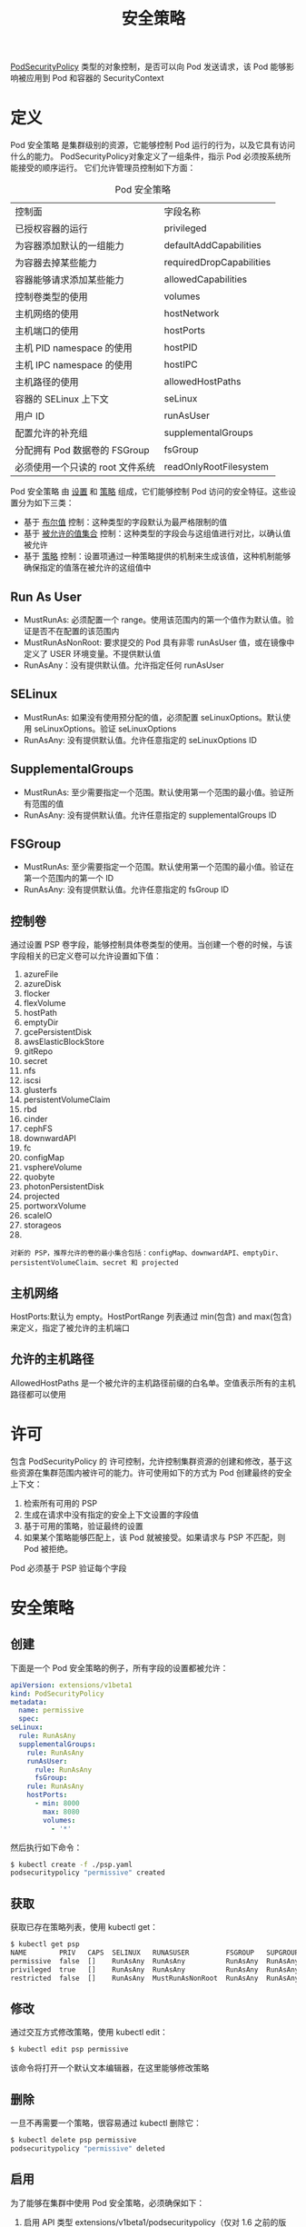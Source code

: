 #+TITLE: 安全策略
#+HTML_HEAD: <link rel="stylesheet" type="text/css" href="../../css/main.css" />
#+HTML_LINK_UP: pause.html   
#+HTML_LINK_HOME: pod.html
#+OPTIONS: num:nil timestamp:nil ^:nil

_PodSecurityPolicy_ 类型的对象控制，是否可以向 Pod 发送请求，该 Pod 能够影响被应用到 Pod 和容器的 SecurityContext
* 定义

  Pod 安全策略 是集群级别的资源，它能够控制 Pod 运行的行为，以及它具有访问什么的能力。 PodSecurityPolicy对象定义了一组条件，指示 Pod 必须按系统所能接受的顺序运行。 它们允许管理员控制如下方面：

  #+CAPTION: Pod 安全策略
  #+ATTR_HTML: :border 1 :rules all :frame boader
  | 控制面                           | 字段名称                 |
  | 已授权容器的运行                 | privileged               |
  | 为容器添加默认的一组能力         | defaultAddCapabilities   |
  | 为容器去掉某些能力               | requiredDropCapabilities |
  | 容器能够请求添加某些能力         | allowedCapabilities      |
  | 控制卷类型的使用                 | volumes                  |
  | 主机网络的使用                   | hostNetwork              |
  | 主机端口的使用                   | hostPorts                |
  | 主机 PID namespace 的使用        | hostPID                  |
  | 主机 IPC namespace 的使用        | hostIPC                  |
  | 主机路径的使用                   | allowedHostPaths         |
  | 容器的 SELinux 上下文            | seLinux                  |
  | 用户 ID                          | runAsUser                |
  | 配置允许的补充组                 | supplementalGroups       |
  | 分配拥有 Pod 数据卷的 FSGroup    | fsGroup                  |
  | 必须使用一个只读的 root 文件系统 | readOnlyRootFilesystem   |


  Pod 安全策略 由 _设置_ 和 _策略_ 组成，它们能够控制 Pod 访问的安全特征。这些设置分为如下三类：
  + 基于 _布尔值_ 控制：这种类型的字段默认为最严格限制的值
  + 基于 _被允许的值集合_ 控制：这种类型的字段会与这组值进行对比，以确认值被允许
  + 基于 _策略_ 控制：设置项通过一种策略提供的机制来生成该值，这种机制能够确保指定的值落在被允许的这组值中

** Run As User
   + MustRunAs: 必须配置一个 range。使用该范围内的第一个值作为默认值。验证是否不在配置的该范围内
   + MustRunAsNonRoot: 要求提交的 Pod 具有非零 runAsUser 值，或在镜像中定义了 USER 环境变量。不提供默认值
   + RunAsAny：没有提供默认值。允许指定任何 runAsUser

** SELinux
   + MustRunAs: 如果没有使用预分配的值，必须配置 seLinuxOptions。默认使用 seLinuxOptions。验证 seLinuxOptions
   + RunAsAny: 没有提供默认值。允许任意指定的 seLinuxOptions ID

** SupplementalGroups
   + MustRunAs: 至少需要指定一个范围。默认使用第一个范围的最小值。验证所有范围的值
   + RunAsAny: 没有提供默认值。允许任意指定的 supplementalGroups ID 

** FSGroup 
   + MustRunAs: 至少需要指定一个范围。默认使用第一个范围的最小值。验证在第一个范围内的第一个 ID
   + RunAsAny: 没有提供默认值。允许任意指定的 fsGroup ID 
** 控制卷
   通过设置 PSP 卷字段，能够控制具体卷类型的使用。当创建一个卷的时候，与该字段相关的已定义卷可以允许设置如下值：
   1. azureFile
   2. azureDisk
   3. flocker
   4. flexVolume
   5. hostPath
   6. emptyDir
   7. gcePersistentDisk
   8. awsElasticBlockStore
   9. gitRepo
   10. secret
   11. nfs
   12. iscsi
   13. glusterfs
   14. persistentVolumeClaim
   15. rbd
   16. cinder
   17. cephFS
   18. downwardAPI
   19. fc
   20. configMap
   21. vsphereVolume
   22. quobyte
   23. photonPersistentDisk
   24. projected
   25. portworxVolume
   26. scaleIO
   27. storageos
   28. * (allow all volumes)
   #+begin_example
     对新的 PSP，推荐允许的卷的最小集合包括：configMap、downwardAPI、emptyDir、persistentVolumeClaim、secret 和 projected
   #+end_example
** 主机网络
   HostPorts:默认为 empty。HostPortRange 列表通过 min(包含) and max(包含) 来定义，指定了被允许的主机端口 
** 允许的主机路径
   AllowedHostPaths 是一个被允许的主机路径前缀的白名单。空值表示所有的主机路径都可以使用 
* 许可
  包含 PodSecurityPolicy 的 许可控制，允许控制集群资源的创建和修改，基于这些资源在集群范围内被许可的能力。许可使用如下的方式为 Pod 创建最终的安全上下文：
  1. 检索所有可用的 PSP
  2. 生成在请求中没有指定的安全上下文设置的字段值
  3. 基于可用的策略，验证最终的设置
  4. 如果某个策略能够匹配上，该 Pod 就被接受。如果请求与 PSP 不匹配，则 Pod 被拒绝。

  Pod 必须基于 PSP 验证每个字段 
* 安全策略
** 创建
   下面是一个 Pod 安全策略的例子，所有字段的设置都被允许：

   #+begin_src yaml 
     apiVersion: extensions/v1beta1
     kind: PodSecurityPolicy
     metadata:
       name: permissive
       spec:
	 seLinux:
	   rule: RunAsAny
	   supplementalGroups:
	     rule: RunAsAny
	     runAsUser:
	       rule: RunAsAny
	       fsGroup:
		 rule: RunAsAny
		 hostPorts:
		   - min: 8000
		     max: 8080
		     volumes:
		       - '*'
   #+end_src

   然后执行如下命令：
   #+begin_src sh
     $ kubectl create -f ./psp.yaml
     podsecuritypolicy "permissive" created
   #+end_src

** 获取

   获取已存在策略列表，使用 kubectl get：

   #+begin_src sh 
     $ kubectl get psp
     NAME        PRIV   CAPS  SELINUX   RUNASUSER         FSGROUP   SUPGROUP  READONLYROOTFS  VOLUMES
     permissive  false  []    RunAsAny  RunAsAny          RunAsAny  RunAsAny  false           [*]
     privileged  true   []    RunAsAny  RunAsAny          RunAsAny  RunAsAny  false           [*]
     restricted  false  []    RunAsAny  MustRunAsNonRoot  RunAsAny  RunAsAny  false           [emptyDir secret downwardAPI configMap persistentVolumeClaim projected]
   #+end_src
 
** 修改

   通过交互方式修改策略，使用 kubectl edit：

   #+begin_src sh 
     $ kubectl edit psp permissive
   #+end_src
   该命令将打开一个默认文本编辑器，在这里能够修改策略

** 删除 
   一旦不再需要一个策略，很容易通过 kubectl 删除它：

   #+begin_src sh 
     $ kubectl delete psp permissive
     podsecuritypolicy "permissive" deleted
   #+end_src
** 启用 
   为了能够在集群中使用 Pod 安全策略，必须确保如下：
   1. 启用 API 类型 extensions/v1beta1/podsecuritypolicy（仅对 1.6 之前的版本）
   2. 启用许可控制器 PodSecurityPolicy
   3. 定义自己的策略
* RBAC 
  在 Kubernetes 1.5 或更新版本：
  + 可以使用 PodSecurityPolicy 来控制，对基于用户角色和组的已授权容器的访问
  + 访问不同的 PodSecurityPolicy 对象，可以基于认证来控制
  + 基于 Deployment、ReplicaSet 等创建的 Pod，限制访问 PodSecurityPolicy 对象
    + Controller Manager 必须基于安全 API 端口运行，并且不能够具有超级用户权限

  #+begin_example
    如果基于非安全 API 端口运行，允许所有的 PodSecurityPolicy 对象，并且不能够有效地实现细分权限

    用户访问给定的 PSP 策略有效，仅当是直接部署 Pod 的情况，当直接部署 Pod 时，应用 PodSecurityPolicy 控制基于角色和组的已授权容器的访问 
  #+end_example

  [[file:life_cycle.org][Next：生命周期]]

  [[file:pause.org][Previous：Pause 容器]]

  [[file:pod.org][Home: pod]]
